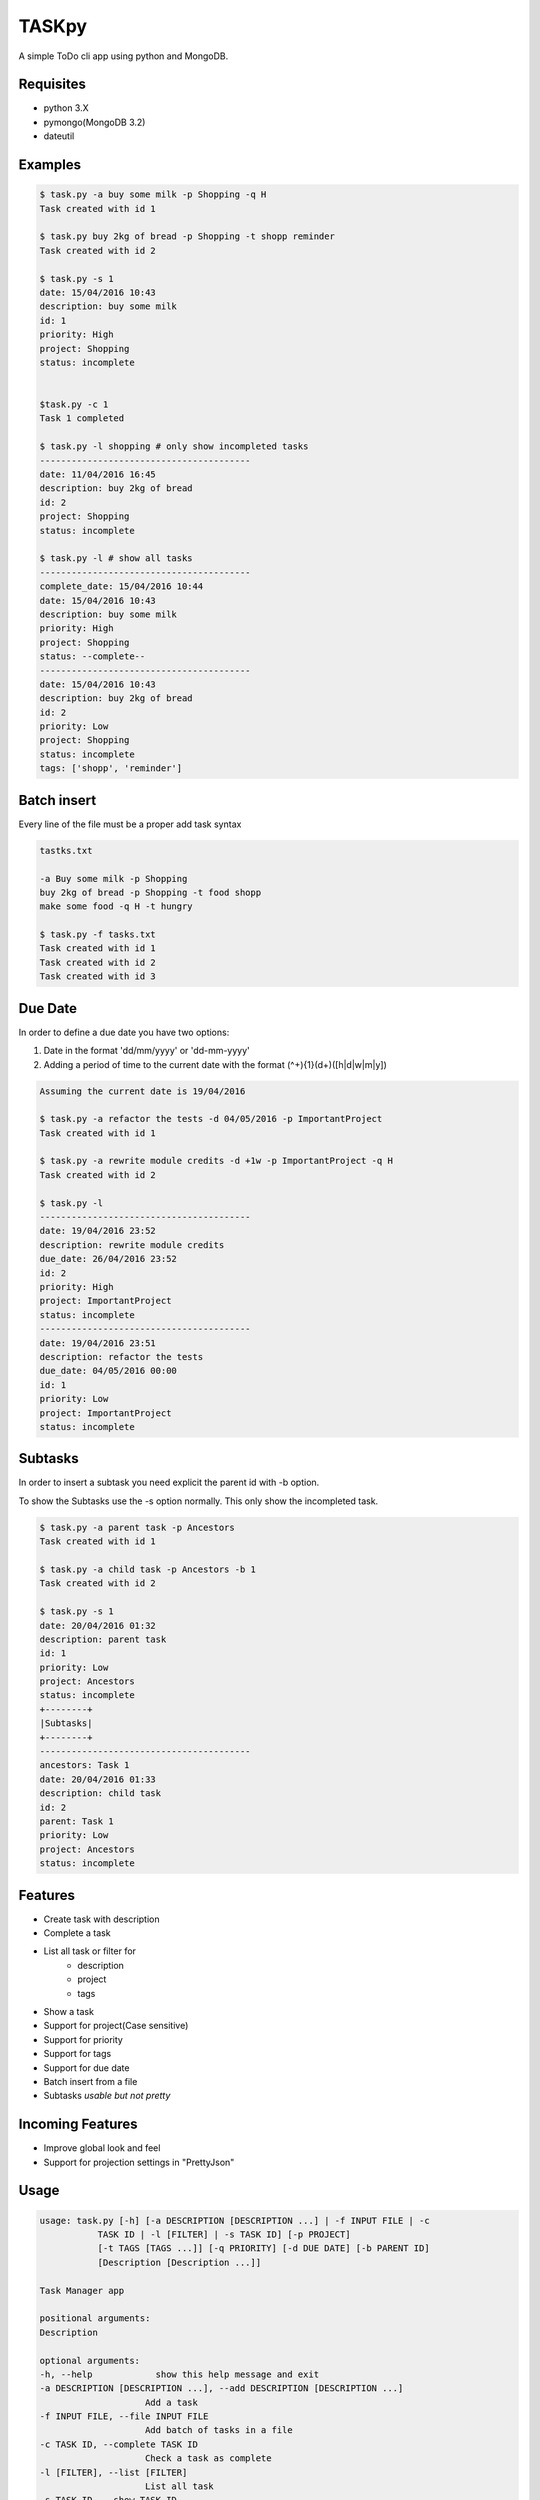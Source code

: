 TASKpy
======

A simple ToDo cli app using python and MongoDB.

.. image:: https://landscape.io/github/mattgaviota/taskpy/master/landscape.svg?style=flat
   :target: https://landscape.io/github/mattgaviota/taskpy/master
   :alt: Code Health

.. image:: https://codeclimate.com/github/mattgaviota/taskpy/badges/gpa.svg
  :target: https://codeclimate.com/github/mattgaviota/taskpy
  :alt: Code Climate

Requisites
----------

* python 3.X
* pymongo(MongoDB 3.2)
* dateutil

Examples
--------

.. code-block:: bash

    $ task.py -a buy some milk -p Shopping -q H
    Task created with id 1

    $ task.py buy 2kg of bread -p Shopping -t shopp reminder
    Task created with id 2

    $ task.py -s 1
    date: 15/04/2016 10:43
    description: buy some milk
    id: 1
    priority: High
    project: Shopping
    status: incomplete


    $task.py -c 1
    Task 1 completed

    $ task.py -l shopping # only show incompleted tasks
    ----------------------------------------
    date: 11/04/2016 16:45
    description: buy 2kg of bread
    id: 2
    project: Shopping
    status: incomplete

    $ task.py -l # show all tasks
    ----------------------------------------
    complete_date: 15/04/2016 10:44
    date: 15/04/2016 10:43
    description: buy some milk
    priority: High
    project: Shopping
    status: --complete--
    ----------------------------------------
    date: 15/04/2016 10:43
    description: buy 2kg of bread
    id: 2
    priority: Low
    project: Shopping
    status: incomplete
    tags: ['shopp', 'reminder']

Batch insert
------------

Every line of the file must be a proper add task syntax

.. code-block::

    tastks.txt

    -a Buy some milk -p Shopping
    buy 2kg of bread -p Shopping -t food shopp
    make some food -q H -t hungry

    $ task.py -f tasks.txt
    Task created with id 1
    Task created with id 2
    Task created with id 3

Due Date
--------

In order to define a due date you have two options:

1. Date in the format 'dd/mm/yyyy' or 'dd-mm-yyyy'
2. Adding a period of time to the current date with the format
   (^\+){1}(\d+)([h|d|w|m|y])

.. code-block::

    Assuming the current date is 19/04/2016

    $ task.py -a refactor the tests -d 04/05/2016 -p ImportantProject
    Task created with id 1

    $ task.py -a rewrite module credits -d +1w -p ImportantProject -q H
    Task created with id 2

    $ task.py -l
    ----------------------------------------
    date: 19/04/2016 23:52
    description: rewrite module credits
    due_date: 26/04/2016 23:52
    id: 2
    priority: High
    project: ImportantProject
    status: incomplete
    ----------------------------------------
    date: 19/04/2016 23:51
    description: refactor the tests
    due_date: 04/05/2016 00:00
    id: 1
    priority: Low
    project: ImportantProject
    status: incomplete

Subtasks
--------

In order to insert a subtask you need explicit the parent id with -b option.

To show the Subtasks use the -s option normally. This only show the incompleted
task.

.. code-block::

    $ task.py -a parent task -p Ancestors
    Task created with id 1

    $ task.py -a child task -p Ancestors -b 1
    Task created with id 2

    $ task.py -s 1
    date: 20/04/2016 01:32
    description: parent task
    id: 1
    priority: Low
    project: Ancestors
    status: incomplete
    +--------+
    |Subtasks|
    +--------+
    ----------------------------------------
    ancestors: Task 1
    date: 20/04/2016 01:33
    description: child task
    id: 2
    parent: Task 1
    priority: Low
    project: Ancestors
    status: incomplete



Features
--------

* Create task with description
* Complete a task
* List all task or filter for
    * description
    * project
    * tags
* Show a task
* Support for project(Case sensitive)
* Support for priority
* Support for tags
* Support for due date
* Batch insert from a file
* Subtasks *usable but not pretty*

Incoming Features
-----------------

* Improve global look and feel
* Support for projection settings in "PrettyJson"

Usage
-----

.. code-block:: bash

    usage: task.py [-h] [-a DESCRIPTION [DESCRIPTION ...] | -f INPUT FILE | -c
               TASK ID | -l [FILTER] | -s TASK ID] [-p PROJECT]
               [-t TAGS [TAGS ...]] [-q PRIORITY] [-d DUE DATE] [-b PARENT ID]
               [Description [Description ...]]

    Task Manager app

    positional arguments:
    Description

    optional arguments:
    -h, --help            show this help message and exit
    -a DESCRIPTION [DESCRIPTION ...], --add DESCRIPTION [DESCRIPTION ...]
                        Add a task
    -f INPUT FILE, --file INPUT FILE
                        Add batch of tasks in a file
    -c TASK ID, --complete TASK ID
                        Check a task as complete
    -l [FILTER], --list [FILTER]
                        List all task
    -s TASK ID, --show TASK ID
                        Show a task
    -p PROJECT, --project PROJECT
                        Project of a task
    -t TAGS [TAGS ...], --tags TAGS [TAGS ...]
                        Tags of a task(space between tags)
    -q PRIORITY, --queue-priority PRIORITY
                        Priority ([H]igh, [L]ow)
    -d DUE DATE, --due-date DUE DATE
                        Due date as a date(dd/mm/YYYY) or a period in the format
                        (^\+){1}(\d+)([d|D|h|H|w|W|m|M|y|Y])
                        h -> hours
                        d -> days
                        w -> weeks
                        m -> months
                        y -> years
    -b PARENT ID, --bairn PARENT ID
                        Id of the parent task
